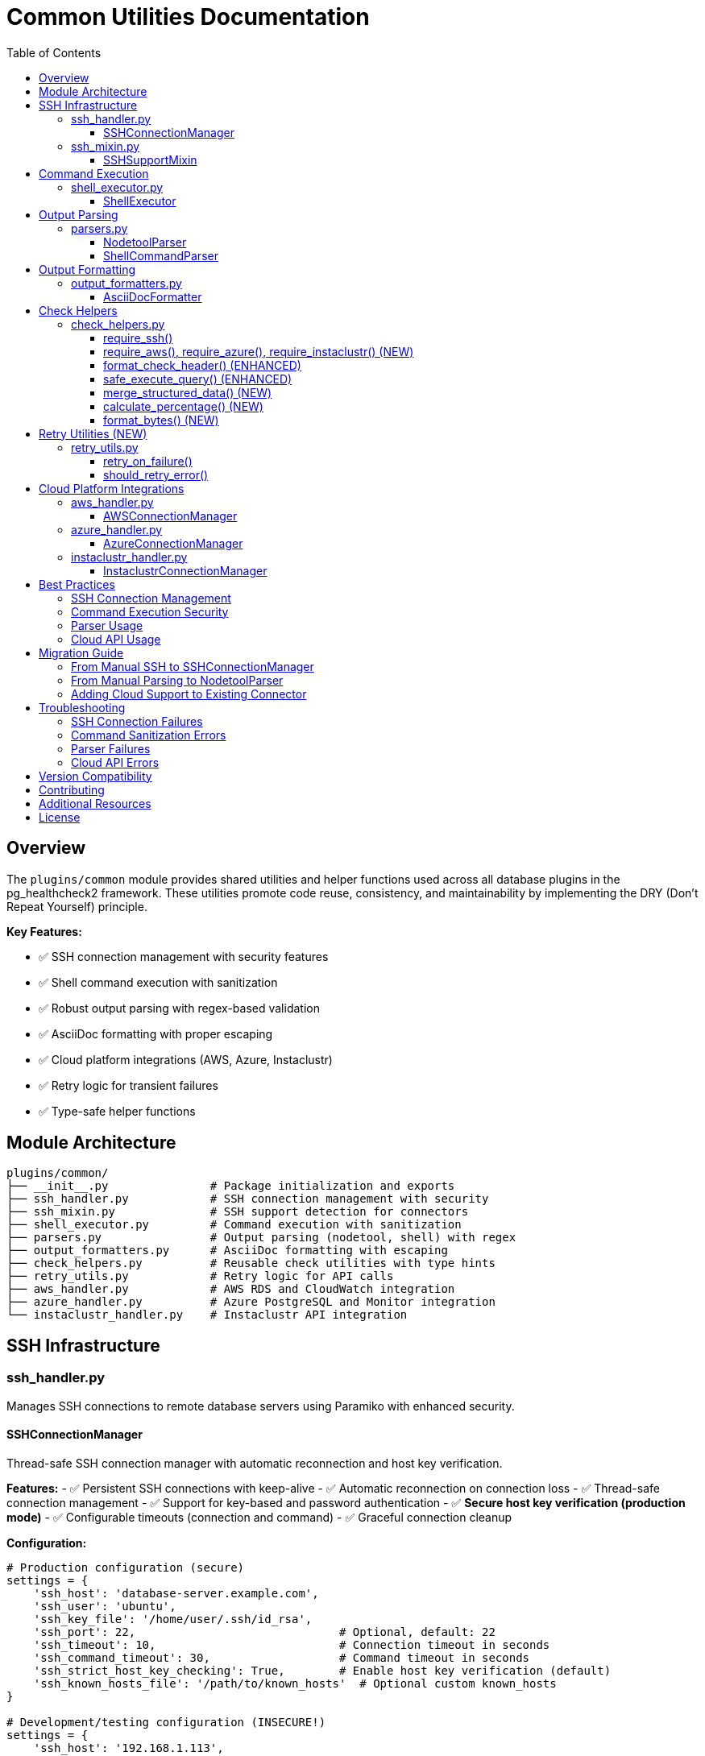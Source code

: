 = Common Utilities Documentation
:toc: left
:toclevels: 3
:icons: font

== Overview

The `plugins/common` module provides shared utilities and helper functions used across all database plugins in the pg_healthcheck2 framework. These utilities promote code reuse, consistency, and maintainability by implementing the DRY (Don't Repeat Yourself) principle.

**Key Features:**

* ✅ SSH connection management with security features
* ✅ Shell command execution with sanitization
* ✅ Robust output parsing with regex-based validation
* ✅ AsciiDoc formatting with proper escaping
* ✅ Cloud platform integrations (AWS, Azure, Instaclustr)
* ✅ Retry logic for transient failures
* ✅ Type-safe helper functions

== Module Architecture

[source,text]
----
plugins/common/
├── __init__.py               # Package initialization and exports
├── ssh_handler.py            # SSH connection management with security
├── ssh_mixin.py              # SSH support detection for connectors
├── shell_executor.py         # Command execution with sanitization
├── parsers.py                # Output parsing (nodetool, shell) with regex
├── output_formatters.py      # AsciiDoc formatting with escaping
├── check_helpers.py          # Reusable check utilities with type hints
├── retry_utils.py            # Retry logic for API calls
├── aws_handler.py            # AWS RDS and CloudWatch integration
├── azure_handler.py          # Azure PostgreSQL and Monitor integration
└── instaclustr_handler.py    # Instaclustr API integration
----

== SSH Infrastructure

=== ssh_handler.py

Manages SSH connections to remote database servers using Paramiko with enhanced security.

==== SSHConnectionManager

Thread-safe SSH connection manager with automatic reconnection and host key verification.

*Features:*
- ✅ Persistent SSH connections with keep-alive
- ✅ Automatic reconnection on connection loss
- ✅ Thread-safe connection management
- ✅ Support for key-based and password authentication
- ✅ **Secure host key verification (production mode)**
- ✅ Configurable timeouts (connection and command)
- ✅ Graceful connection cleanup

*Configuration:*
[source,python]
----
# Production configuration (secure)
settings = {
    'ssh_host': 'database-server.example.com',
    'ssh_user': 'ubuntu',
    'ssh_key_file': '/home/user/.ssh/id_rsa',
    'ssh_port': 22,                              # Optional, default: 22
    'ssh_timeout': 10,                           # Connection timeout in seconds
    'ssh_command_timeout': 30,                   # Command timeout in seconds
    'ssh_strict_host_key_checking': True,        # Enable host key verification (default)
    'ssh_known_hosts_file': '/path/to/known_hosts'  # Optional custom known_hosts
}

# Development/testing configuration (INSECURE!)
settings = {
    'ssh_host': '192.168.1.113',
    'ssh_user': 'cassandra',
    'ssh_key_file': '/home/user/.ssh/id_rsa',
    'ssh_strict_host_key_checking': False       # ⚠️ Only for dev/test!
}

ssh_manager = SSHConnectionManager(settings)
----

*Basic Usage:*
[source,python]
----
from plugins.common import SSHConnectionManager

# Initialize
ssh_manager = SSHConnectionManager(settings)

# Connect
ssh_manager.connect()

# Execute command
stdout, stderr, exit_code = ssh_manager.execute_command('df -h')

# Cleanup
ssh_manager.disconnect()
----

*With Context Manager:*
[source,python]
----
with SSHConnectionManager(settings) as ssh:
    stdout, stderr, exit_code = ssh.execute_command('nodetool status')
    if exit_code == 0:
        print(stdout)
----

*Security Features:*

[cols="1,3"]
|===
|Feature |Description

|Host Key Verification
|Uses `RejectPolicy()` by default to prevent MITM attacks

|Known Hosts Loading
|Loads system and custom known_hosts files

|Secure by Default
|`ssh_strict_host_key_checking=True` unless explicitly disabled

|Command Timeouts
|Separate timeouts for connection and command execution

|Audit Logging
|Logs all connection attempts and command executions
|===

*Error Handling:*
[source,python]
----
try:
    ssh_manager.connect()
except ConnectionError as e:
    logger.error(f"SSH connection failed: {e}")
    # Handle connection failure
except TimeoutError as e:
    logger.error(f"SSH connection timeout: {e}")
    # Handle timeout
----

*Key Methods:*

[cols="1,3"]
|===
|Method |Description

|`connect()`
|Establishes SSH connection with host key verification

|`disconnect()`
|Closes SSH connection gracefully

|`ensure_connected()`
|Verifies connection is active, reconnects if needed

|`execute_command(command, timeout=30)`
|Executes command and returns (stdout, stderr, exit_code)

|`is_connected()`
|Returns True if connection is active
|===

=== ssh_mixin.py

Provides SSH capability detection for database connectors.

==== SSHSupportMixin

Mixin class that adds SSH support detection to connectors.

*Usage in Connectors:*
[source,python]
----
from plugins.common import SSHConnectionManager, SSHSupportMixin

class MyDatabaseConnector(SSHSupportMixin):
    def __init__(self, settings):
        self.settings = settings
        
        # Initialize SSH if configured
        if settings.get('ssh_host'):
            self.ssh_manager = SSHConnectionManager(settings)
    
    def connect(self):
        # Connect to database
        # ...
        
        # Connect SSH if available
        if self.has_ssh_support():
            self.ssh_manager.connect()
----

*Checking SSH Availability:*
[source,python]
----
connector = MyDatabaseConnector(settings)

if connector.has_ssh_support():
    # Execute SSH-based operations
    stdout, stderr, exit_code = connector.ssh_manager.execute_command('df -h')
else:
    # Skip SSH-based checks
    print("SSH not configured, skipping system-level checks")
----

*Key Methods:*

[cols="1,3"]
|===
|Method |Description

|`has_ssh_support()`
|Returns True if connector has SSH configured and connected

|`get_ssh_skip_message(operation_name)`
|Returns formatted skip message for checks requiring SSH

|`get_ssh_settings_info()`
|Returns SSH configuration info (safe for logging)
|===

== Command Execution

=== shell_executor.py

Utilities for executing and processing shell commands with security sanitization.

==== ShellExecutor

Executor class for shell commands with built-in security and safety features.

*Features:*
- ✅ Command whitelisting for security
- ✅ Dangerous pattern detection (`;`, `&&`, `||`, backticks, etc.)
- ✅ Smart empty result handling
- ✅ Extensible operation handlers
- ✅ Optional unsafe mode for trusted environments

*Execute Command:*
[source,python]
----
from plugins.common import ShellExecutor, SSHConnectionManager

ssh_manager = SSHConnectionManager(settings)
ssh_manager.connect()

# Secure mode (default)
executor = ShellExecutor(ssh_manager)

# Execute safe command
result = executor.execute('{"operation": "shell", "command": "df -h"}')

# Unsafe mode (for trusted environments only!)
executor_unsafe = ShellExecutor(ssh_manager, allow_unsafe_commands=True)
----

*Safe Commands Whitelist:*
[source,python]
----
SAFE_COMMANDS = {
    'df', 'free', 'ps', 'uptime', 'w', 'top', 'vmstat', 'iostat',
    'netstat', 'ss', 'lsof', 'dmesg', 'journalctl', 'systemctl',
    'nodetool', 'cqlsh', 'redis-cli', 'mongo', 'mongosh',
    'du', 'ls', 'find', 'grep', 'awk', 'sed', 'cat', 'tail', 'head',
    'wc', 'sort', 'uniq', 'hostname', 'uname', 'whoami', 'id'
}
----

*Empty Result Detection:*
[source,python]
----
# Commands that may legitimately return empty results
EMPTY_OK_COMMANDS = {
    'find', 'grep', 'locate', 'ls', 'awk', 'sed', 'lsof'
}
----

*Register Custom Operations:*
[source,python]
----
def custom_mysql_handler(command: str) -> Tuple[str, Any]:
    # Custom handler logic
    return formatted_output, raw_data

executor.register_operation('mysql-admin', custom_mysql_handler)

# Now you can use it
result = executor.execute('{"operation": "mysql-admin", "command": "status"}')
----

*Security Validation:*
[source,python]
----
# These commands are BLOCKED by default:
executor.execute('{"operation": "shell", "command": "rm -rf /; echo hacked"}')  
# Raises ValueError: dangerous pattern ';' detected

executor.execute('{"operation": "shell", "command": "cat /etc/passwd && malicious"}')
# Raises ValueError: dangerous pattern '&&' detected

# Safe commands are allowed:
executor.execute('{"operation": "shell", "command": "df -h"}')  # ✅ Allowed
executor.execute('{"operation": "shell", "command": "find /tmp -name *.log"}')  # ✅ Allowed
----

*Key Methods:*

[cols="1,2,2"]
|===
|Method |Parameters |Returns

|`execute(query, return_raw)`
|JSON query string, raw flag
|Formatted output or (formatted, raw) tuple

|`register_operation(name, handler)`
|Operation name, handler function
|None (registers handler)

|`_sanitize_command(command)`
|Command string (private)
|Sanitized command or raises ValueError

|`_execute_shell(command)`
|Shell command (private)
|Tuple: (formatted, raw_data)

|`_execute_nodetool(command)`
|Nodetool command (private)
|Tuple: (formatted, parsed_data)
|===

== Output Parsing

=== parsers.py

Parses nodetool and shell command outputs into structured data with robust error handling.

==== NodetoolParser

Parses Cassandra nodetool command outputs using regex for reliability.

*Supported Commands:*
- `status` - Node status, load, and ownership (regex-based parsing)
- `compactionstats` - Compaction statistics
- `tpstats` - Thread pool statistics
- `describecluster` - Cluster topology and schema versions
- `tablestats` - Table-level statistics
- `info` - Node information summary
- `gcstats` - Garbage collection statistics
- `gossipinfo` - Gossip protocol information

*Usage:*
[source,python]
----
from plugins.common import NodetoolParser

parser = NodetoolParser()

# Parse nodetool status (now uses regex!)
status_output = """
Datacenter: datacenter1
=======================
Status=Up/Down
|/ State=Normal/Leaving/Joining/Moving
--  Address       Load       Tokens  Owns    Host ID                               Rack
UN  192.168.1.10  108.45 KB  256     33.3%   aaa-bbb-ccc                          rack1
UN  192.168.1.11  1.5 GB     256     33.3%   ddd-eee-fff                          rack1
DN  192.168.1.12  0 B        256     33.3%   ggg-hhh-iii                          rack1
"""

result = parser.parse('status', status_output)
# Returns list of node dicts with proper load parsing
----

*Improvements Over Previous Version:*

[cols="1,2,2"]
|===
|Feature |Old Approach |New Approach

|Load Parsing
|String splitting (breaks with spaces)
|Regex pattern matching (robust)

|Error Handling
|Basic try/catch
|`_safe_int()`, `_safe_float()` helpers

|NaN Handling
|Could crash on NaN strings
|Properly returns None for NaN/N/A

|Code Quality
|Duplicate parsers
|Single, well-tested implementation
|===

*Helper Functions:*

[source,python]
----
from plugins.common.parsers import _parse_size_to_bytes, _safe_int, _safe_float

# Convert size strings to bytes
bytes_val = _parse_size_to_bytes("108.45 KB")  # Returns: 111052
bytes_val = _parse_size_to_bytes("1.5 GB")     # Returns: 1610612736

# Safely convert values
int_val = _safe_int("123")        # Returns: 123
int_val = _safe_int("NaN")        # Returns: None
int_val = _safe_int(None)         # Returns: 0 (default)
int_val = _safe_int("invalid")    # Returns: 0 (default)

float_val = _safe_float("123.45") # Returns: 123.45
float_val = _safe_float("NaN")    # Returns: None
----

*Output Structures:*

*nodetool status (regex-based):*
[source,python]
----
[
    {
        'datacenter': 'datacenter1',
        'status': 'U',              # U=Up, D=Down
        'state': 'N',               # N=Normal, L=Leaving, J=Joining, M=Moving
        'address': '192.168.1.10',
        'load': '108.45 KB',        # Preserved as string
        'load_bytes': 111052,       # Converted to bytes
        'tokens': 256,
        'owns_effective_percent': 33.3,
        'host_id': 'aaa-bbb-ccc',
        'rack': 'rack1'
    }
]
----

*nodetool info:*
[source,python]
----
{
    'id': 'aaa-bbb-ccc-ddd',
    'gossip_active': True,
    'native_transport_active': True,
    'load': '108.45 KB',
    'load_bytes': 111052,
    'uptime_seconds': 86400,
    'heap_memory_mb_used': 512.0,
    'heap_memory_mb_total': 2048.0,
    'heap_memory_percent': 25.0,
    'datacenter': 'datacenter1',
    'rack': 'rack1',
    'percent_repaired': 100.0
}
----

*nodetool gcstats:*
[source,python]
----
{
    'interval_ms': 1000,
    'max_gc_elapsed_ms': 50,
    'total_gc_elapsed_ms': 100,
    'stdev_gc_elapsed_ms': 10,
    'gc_reclaimed_mb': 256,
    'collections': 10,
    'direct_memory_bytes': 1073741824
}
----

*Error Handling:*
[source,python]
----
try:
    result = parser.parse('status', output)
except ValueError as e:
    logger.error(f"Parse error: {e}")
    result = []
----

==== ShellCommandParser

Parses common shell command output.

*Supported Commands:*
- `df` - Disk usage
- `free` - Memory usage

[source,python]
----
from plugins.common import ShellCommandParser

# Parse df output
df_output = """
Filesystem      Size  Used Avail Use% Mounted on
/dev/sda1       100G   75G   25G  75% /
"""
filesystems = ShellCommandParser.parse_df(df_output)
# Returns: [{'filesystem': '/dev/sda1', 'size': '100G', 'used': '75G', ...}]

# Parse free output
free_output = """
              total        used        free      shared  buff/cache   available
Mem:           8192        4096        2048         512        2048        6144
"""
memory = ShellCommandParser.parse_free(free_output)
# Returns: {'total': '8192', 'used': '4096', 'free': '2048', ...}
----

== Output Formatting

=== output_formatters.py

Formats data into AsciiDoc markup for health check reports with proper escaping.

==== AsciiDocFormatter

Formats various data types into AsciiDoc tables and admonitions.

*Format Query Results:*
[source,python]
----
from plugins.common import AsciiDocFormatter

formatter = AsciiDocFormatter()

# Format list of dicts as table
data = [
    {'name': 'keyspace1', 'replication_factor': 3},
    {'name': 'keyspace2', 'replication_factor': 1}
]

table = formatter.format_table(data)
print(table)
----

*Output:*
[source,asciidoc]
----
|===
|name|replication_factor
|keyspace1|3
|keyspace2|1
|===
----

*Format Admonitions (NEW):*
[source,python]
----
# Available admonition types
note = formatter.format_note("Everything is healthy")
warning = formatter.format_warning("High disk usage detected")
critical = formatter.format_critical("Node is down!")
error = formatter.format_error("Query failed")
tip = formatter.format_tip("Run nodetool repair")
----

*Output:*
[source,asciidoc]
----
[NOTE]
====
Everything is healthy
====

[WARNING]
====
High disk usage detected
====

[IMPORTANT]
====
Node is down!
====

[CAUTION]
====
Query failed
====

[TIP]
====
Run nodetool repair
====
----

*Specialized Formatters (NEW):*
[source,python]
----
# Format nodetool status (simplified display)
nodes = [{'datacenter': 'dc1', 'status': 'U', 'address': '192.168.1.10', ...}]
formatted = formatter.format_nodetool_status(nodes)

# Format thread pool stats
pools = [{'pool_name': 'ReadStage', 'active': 0, 'pending': 0, ...}]
formatted = formatter.format_nodetool_tpstats(pools)

# Format compaction stats
stats = {'pending_tasks': 5, 'active_compactions': [...]}
formatted = formatter.format_nodetool_compactionstats(stats)

# Format dictionary as two-column table
data = {'setting1': 'value1', 'setting2': 'value2'}
formatted = formatter.format_dict_as_table(data, 'Setting', 'Value')
----

*AsciiDoc Escaping (NEW):*
[source,python]
----
# Properly escapes special characters
formatter._escape_asciidoc("Text with | pipes")  # Returns: "Text with \\| pipes"
formatter._escape_asciidoc("Text with [brackets]")  # Returns: "Text with \\[brackets\\]"
formatter._escape_asciidoc("Text with \\ backslash")  # Returns: "Text with \\\\ backslash"
----

*Key Methods:*

[cols="1,2,2"]
|===
|Method |Parameters |Returns

|`format_table(data)`
|List of dicts or list of lists
|AsciiDoc table string

|`format_shell_output(command, output)`
|Command name and output
|Formatted code block or table

|`format_literal(text)`
|Raw text
|AsciiDoc literal block

|`format_note(message)`
|Message string
|NOTE admonition

|`format_warning(message)`
|Message string
|WARNING admonition

|`format_critical(message)`
|Message string
|IMPORTANT admonition

|`format_error(message)`
|Message string
|CAUTION admonition

|`format_tip(message)`
|Message string
|TIP admonition

|`format_nodetool_status(nodes)`
|List of node dicts
|Formatted table

|`format_dict_as_table(data, key_header, value_header)`
|Dict and optional headers
|Two-column table
|===

== Check Helpers

=== check_helpers.py

Reusable helper functions that reduce boilerplate in health check modules.

*All functions now have complete type hints for better IDE support!*

==== require_ssh()

Checks if SSH is configured and available for the connector.

*Usage:*
[source,python]
----
from plugins.common.check_helpers import require_ssh

def run_my_check(connector, settings):
    adoc_content = []
    structured_data = {}
    
    # Check SSH availability
    ssh_ok, skip_msg, skip_data = require_ssh(connector, "nodetool commands")
    if not ssh_ok:
        adoc_content.append(skip_msg)
        structured_data["result"] = skip_data
        return "\n".join(adoc_content), structured_data
    
    # SSH is available, proceed with check
    # ...
----

==== require_aws(), require_azure(), require_instaclustr() (NEW)

Similar helpers for cloud platform checks.

*Usage:*
[source,python]
----
from plugins.common.check_helpers import require_aws, require_azure, require_instaclustr

# Check AWS availability
aws_ok, skip_msg, skip_data = require_aws(connector, "CloudWatch metrics")
if not aws_ok:
    return skip_msg, skip_data

# Check Azure availability
azure_ok, skip_msg, skip_data = require_azure(connector, "Azure Monitor metrics")
if not azure_ok:
    return skip_msg, skip_data

# Check Instaclustr availability
ic_ok, skip_msg, skip_data = require_instaclustr(connector, "cluster metrics")
if not ic_ok:
    return skip_msg, skip_data
----

==== format_check_header() (ENHANCED)

Creates standardized check headers with multiple requirement types.

*Usage:*
[source,python]
----
from plugins.common.check_helpers import format_check_header

# Check with multiple requirements
adoc_content = format_check_header(
    "CloudWatch Metrics Analysis",
    "Analyzing RDS CloudWatch metrics for performance insights.",
    requires_ssh=False,
    requires_aws=True,
    requires_azure=False,
    requires_instaclustr=False
)
----

*Output:*
[source,python]
----
[
    "=== CloudWatch Metrics Analysis",
    "",
    "Analyzing RDS CloudWatch metrics for performance insights.",
    "",
    "[NOTE]",
    "====",
    "**Requirements:**",
    "",
    "* AWS credentials with CloudWatch read permissions",
    "===="
]
----

==== safe_execute_query() (ENHANCED)

Wraps query execution with consistent error handling and supports parameterized queries.

*Usage:*
[source,python]
----
from plugins.common.check_helpers import safe_execute_query

# Simple query
success, formatted, raw = safe_execute_query(
    connector, 
    "SELECT * FROM system.peers", 
    "System peers query"
)

# Parameterized query (NEW!)
success, formatted, raw = safe_execute_query(
    connector,
    "SELECT * FROM system.peers WHERE data_center = %(dc)s",
    "Peers by datacenter query",
    params={'dc': 'datacenter1'}
)

if not success:
    # Query failed, formatted contains error message
    adoc_content.append(formatted)
    structured_data["result"] = {"status": "error", "data": raw}
    return "\n".join(adoc_content), structured_data
----

==== merge_structured_data() (NEW)

Safely merge multiple query results into structured data dictionary.

*Usage:*
[source,python]
----
from plugins.common.check_helpers import merge_structured_data

structured_data = {}

# First query
success, formatted, raw = safe_execute_query(connector, query1, "Query 1")
structured_data = merge_structured_data(
    structured_data,
    {"node_status": raw},
    "cluster_health"
)

# Second query
success, formatted, raw = safe_execute_query(connector, query2, "Query 2")
structured_data = merge_structured_data(
    structured_data,
    {"compaction_stats": raw},
    "cluster_health"
)

# Result:
# structured_data = {
#     "cluster_health": {
#         "node_status": [...],
#         "compaction_stats": {...}
#     }
# }
----

==== calculate_percentage() (NEW)

Safely calculate percentages with zero-division handling.

*Usage:*
[source,python]
----
from plugins.common.check_helpers import calculate_percentage

pct = calculate_percentage(75, 100)      # Returns: 75.0
pct = calculate_percentage(1, 3, 2)      # Returns: 33.33 (2 decimal places)
pct = calculate_percentage(5, 0)         # Returns: None (safe!)
pct = calculate_percentage(50, 200, 0)   # Returns: 25 (0 decimal places)
----

==== format_bytes() (NEW)

Convert bytes to human-readable format.

*Usage:*
[source,python]
----
from plugins.common.check_helpers import format_bytes

format_bytes(1024)               # Returns: "1.00 KB"
format_bytes(1536)               # Returns: "1.50 KB"
format_bytes(1073741824)         # Returns: "1.00 GB"
format_bytes(1536, 1)            # Returns: "1.5 KB" (1 decimal place)
format_bytes(0)                  # Returns: "0 B"
----

== Retry Utilities (NEW)

=== retry_utils.py

Provides retry logic with exponential backoff for handling transient failures.

==== retry_on_failure()

Decorator to retry function calls on failure.

*Usage:*
[source,python]
----
from plugins.common import retry_on_failure
from botocore.exceptions import ClientError

@retry_on_failure(
    max_attempts=3,
    delay=1.0,
    backoff=2.0,
    exceptions=(ClientError,),
    log_attempts=True
)
def fetch_cloudwatch_metrics():
    # API call that might fail transiently
    response = cloudwatch.get_metric_statistics(...)
    return response

# Will retry up to 3 times with exponential backoff (1s, 2s, 4s)
result = fetch_cloudwatch_metrics()
----

*Parameters:*

[cols="1,2,1"]
|===
|Parameter |Description |Default

|`max_attempts`
|Maximum number of attempts
|3

|`delay`
|Initial delay between retries (seconds)
|1.0

|`backoff`
|Multiplier for delay after each retry
|2.0

|`exceptions`
|Exception type(s) to catch and retry
|Exception

|`log_attempts`
|Whether to log retry attempts
|True
|===

==== should_retry_error()

Determine if an error should trigger a retry based on error codes.

*Usage:*
[source,python]
----
from plugins.common import should_retry_error

try:
    response = api.call()
except Exception as e:
    if should_retry_error(e):
        # Retry the operation
        time.sleep(1)
        response = api.call()
    else:
        # Don't retry, raise immediately
        raise
----

*Default Retryable Patterns:*
- Throttling
- RequestLimitExceeded
- ServiceUnavailable
- InternalError
- TooManyRequests
- HTTP 429, 500, 502, 503, 504

== Cloud Platform Integrations

=== aws_handler.py

AWS RDS and CloudWatch integration with retry logic and error classification.

==== AWSConnectionManager

*Features:*
- ✅ RDS instance details retrieval
- ✅ CloudWatch metrics with retry logic
- ✅ Error classification (permissions, throttling, invalid params)
- ✅ Automatic credential loading from config file
- ✅ Configurable retry behavior

*Configuration:*
[source,yaml]
----
# config/aws_credentials.yaml
aws_region: us-east-1
aws_access_key_id: AKIAIOSFODNN7EXAMPLE
aws_secret_access_key: wJalrXUtnFEMI/K7MDENG/bPxRfiCYEXAMPLEKEY
----

*Usage:*
[source,python]
----
from plugins.common import AWSConnectionManager

settings = {
    'aws_region': 'us-east-1',
    'aws_access_key_id': 'YOUR_KEY',
    'aws_secret_access_key': 'YOUR_SECRET'
}

aws_manager = AWSConnectionManager(settings)

# Get RDS instance details (with retry)
instance = aws_manager.get_instance_details('my-db-instance')
# Returns: {
#     'instance_id': 'my-db-instance',
#     'instance_class': 'db.t3.medium',
#     'engine': 'postgres',
#     'engine_version': '14.7',
#     'allocated_storage_gb': 100,
#     'status': 'available',
#     'endpoint': 'my-db.region.rds.amazonaws.com',
#     'port': 5432,
#     'availability_zone': 'us-east-1a',
#     'multi_az': True
# }

# Get CloudWatch metrics (with retry and error classification)
metrics = aws_manager.get_cloudwatch_metrics(
    dimensions=[{'Name': 'DBInstanceIdentifier', 'Value': 'my-db-instance'}],
    metrics_to_fetch=[
        {'Namespace': 'AWS/RDS', 'MetricName': 'CPUUtilization', 
         'Statistic': 'Average', 'Unit': 'Percent'},
        {'Namespace': 'AWS/RDS', 'MetricName': 'DatabaseConnections',
         'Statistic': 'Average', 'Unit': 'Count'}
    ],
    hours=24,
    period=3600
)
# Returns: {
#     'CPUUtilization': {
#         'value': 45.2,
#         'unit': 'Percent',
#         'statistic': 'Average',
#         'timestamp': '2025-10-19T12:00:00Z',
#         'status': 'success'
#     },
#     'DatabaseConnections': {
#         'value': 'N/A',
#         'note': 'Rate limited',
#         'error_code': 'Throttling',
#         'status': 'rate_limited'
#     }
# }
----

*Error Status Codes:*
- `success` - Metric fetched successfully
- `no_data` - No datapoints available
- `permission_error` - Access denied or unauthorized
- `rate_limited` - API throttling or request limit exceeded
- `invalid_parameters` - Invalid parameter values
- `error` - Other errors

=== azure_handler.py

Azure PostgreSQL and Azure Monitor integration with retry logic.

==== AzureConnectionManager

*Features:*
- ✅ Azure PostgreSQL server details
- ✅ Azure Monitor metrics with retry logic
- ✅ Error classification (403, 429, 5xx errors)
- ✅ DefaultAzureCredential for flexible authentication
- ✅ Automatic credential loading

*Configuration:*
[source,yaml]
----
# config/azure_credentials.yaml
subscription_id: 12345678-1234-1234-1234-123456789012
client_id: abcdef12-3456-7890-abcd-ef1234567890
client_secret: your-client-secret
tenant_id: 87654321-4321-4321-4321-210987654321
----

*Usage:*
[source,python]
----
from plugins.common import AzureConnectionManager

settings = {
    'subscription_id': '12345678-1234-1234-1234-123456789012',
    'resource_group': 'my-resource-group',
    'server_name': 'my-postgres-server'
}

azure_manager = AzureConnectionManager(settings)

# Get server details (with retry)
server = azure_manager.get_server_details()
# Returns: {
#     'server_name': 'my-postgres-server',
#     'location': 'eastus',
#     'version': '14',
#     'sku_name': 'Standard_D4s_v3',
#     'sku_tier': 'GeneralPurpose',
#     'sku_capacity': 4,
#     'storage_mb': 102400,
#     'backup_retention_days': 7,
#     'geo_redundant_backup': 'Enabled',
#     'ssl_enforcement': 'Enabled',
#     'user_visible_state': 'Ready'
# }

# Get metrics (with retry and error classification)
resource_id = f"/subscriptions/{sub_id}/resourceGroups/{rg}/providers/Microsoft.DBforPostgreSQL/servers/{server}"
metrics = azure_manager.get_metrics(resource_id, ['cpu_percent', 'active_connections'])
# Returns: {
#     'cpu_percent': {
#         'value': 35.7,
#         'unit': 'Percent',
#         'timestamp': '2025-10-19T12:00:00Z',
#         'status': 'success'
#     },
#     'active_connections': {
#         'value': 'N/A',
#         'note': 'Permission denied (403)',
#         'status': 'permission_error'
#     }
# }
----

*Error Status Codes:*
- `success` - Metric fetched successfully
- `no_data` - No datapoints or time series data
- `permission_error` - HTTP 403
- `rate_limited` - HTTP 429
- `service_error` - HTTP 500, 502, 503, 504
- `error` - Other errors

=== instaclustr_handler.py

NetApp Instaclustr API integration with retry logic.

==== InstaclustrConnectionManager

*Features:*
- ✅ Cluster details from Instaclustr API
- ✅ Metrics retrieval with retry logic
- ✅ Error classification (401, 403, 429, 5xx)
- ✅ Configurable timeout
- ✅ Automatic credential loading

*Configuration:*
[source,yaml]
----
# config/instaclustr_credentials.yaml
instaclustr_api_key: your-api-key-here
instaclustr_cluster_id: 12345678-1234-1234-1234-123456789012
----

*Usage:*
[source,python]
----
from plugins.common import InstaclustrConnectionManager

settings = {
    'instaclustr_api_key': 'your-api-key',
    'instaclustr_cluster_id': '12345678-1234-1234-1234-123456789012',
    'instaclustr_timeout': 30  # Optional
}

ic_manager = InstaclustrConnectionManager(settings)

# Get cluster details (with retry)
cluster = ic_manager.get_cluster_details()
# Returns: {
#     'cluster_id': '12345678-1234-1234-1234-123456789012',
#     'name': 'My Cassandra Cluster',
#     'status': 'RUNNING',
#     'data_centres': 2,
#     'nodes': ['node-1-id', 'node-2-id', 'node-3-id'],
#     'node_count': 3
# }

# Get metrics (with retry and error classification)
metrics = ic_manager.get_metrics('health', hours=24)
# Returns: {
#     'metric_type': 'health',
#     'value': 'HEALTHY',
#     'timestamp': '2025-10-19T12:00:00Z',
#     'note': '',
#     'status': 'success'
# }
----

*Error Status Codes:*
- `success` - Metric fetched successfully
- `auth_error` - HTTP 401 (invalid API key)
- `permission_error` - HTTP 403
- `rate_limited` - HTTP 429
- `service_error` - HTTP 500, 502, 503, 504
- `timeout` - Request timeout
- `error` - Other errors

== Best Practices

=== SSH Connection Management

*Do:*
[source,python]
----
# ✅ Use context manager for automatic cleanup
with SSHConnectionManager(settings) as ssh:
    stdout, stderr, exit_code = ssh.execute_command('df -h')

# ✅ Enable host key checking in production
settings['ssh_strict_host_key_checking'] = True

# ✅ Use ensure_connected() for long-running operations
ssh_manager.ensure_connected()
result = ssh_manager.execute_command('nodetool repair')
----

*Don't:*
[source,python]
----
# ❌ Don't leave connections open
ssh = SSHConnectionManager(settings)
ssh.connect()
# ... forgot to disconnect()

# ❌ Don't disable host key checking in production
settings['ssh_strict_host_key_checking'] = False  # INSECURE!

# ❌ Don't ignore connection errors
ssh.connect()  # No error handling
----

=== Command Execution Security

*Do:*
[source,python]
----
# ✅ Use default secure mode
executor = ShellExecutor(ssh_manager)

# ✅ Only disable sanitization if absolutely necessary and in trusted environments
if in_trusted_environment():
    executor = ShellExecutor(ssh_manager, allow_unsafe_commands=True)
----

*Don't:*
[source,python]
----
# ❌ Don't blindly disable sanitization
executor = ShellExecutor(ssh_manager, allow_unsafe_commands=True)  # DANGEROUS!

# ❌ Don't construct commands from untrusted user input
user_input = request.get('command')
executor.execute(f'{{"operation": "shell", "command": "{user_input}"}}')  # INJECTION RISK!
----

=== Parser Usage

*Do:*
[source,python]
----
# ✅ Always handle parse errors
try:
    result = parser.parse('status', output)
except ValueError as e:
    logger.error(f"Parse error: {e}")
    result = []

# ✅ Use helper functions for safety
value = _safe_int("123")
size_bytes = _parse_size_to_bytes("1.5 GB")
----

*Don't:*
[source,python]
----
# ❌ Don't assume parsing always succeeds
result = parser.parse('status', output)
first_node = result[0]  # May fail if result is empty

# ❌ Don't manually parse complex output
load_parts = load_str.split()  # Fragile!
load_value = float(load_parts[0])  # May fail on "N/A" or malformed data
----

=== Cloud API Usage

*Do:*
[source,python]
----
# ✅ Check status field in responses
metrics = aws_manager.get_cloudwatch_metrics(...)
for metric_name, data in metrics.items():
    if data['status'] == 'success':
        value = data['value']
        # Process value
    elif data['status'] == 'rate_limited':
        logger.warning(f"Rate limited for {metric_name}, retry later")
    elif data['status'] == 'permission_error':
        logger.error(f"Missing permissions for {metric_name}")

# ✅ Let retry decorator handle transient failures automatically
@retry_on_failure(max_attempts=3, delay=1)
def fetch_data():
    return api.get_data()
----

*Don't:*
[source,python]
----
# ❌ Don't assume all metrics succeed
metrics = aws_manager.get_cloudwatch_metrics(...)
cpu_value = metrics['CPUUtilization']['value']  # May be 'N/A'!

# ❌ Don't ignore error classification
if metrics['CPUUtilization']['value'] == 'N/A':
    # Generic handling - doesn't distinguish rate limit from permissions error
    pass
----

== Migration Guide

=== From Manual SSH to SSHConnectionManager

*Before:*
[source,python]
----
import paramiko

ssh_client = paramiko.SSHClient()
ssh_client.set_missing_host_key_policy(paramiko.AutoAddPolicy())  # INSECURE!
ssh_client.connect(
    hostname=settings['ssh_host'],
    username=settings['ssh_user'],
    key_filename=settings['ssh_key_file']
)

stdin, stdout, stderr = ssh_client.exec_command('df -h')
output = stdout.read().decode()

ssh_client.close()
----

*After:*
[source,python]
----
from plugins.common import SSHConnectionManager

settings['ssh_strict_host_key_checking'] = True  # Secure by default

with SSHConnectionManager(settings) as ssh:
    stdout, stderr, exit_code = ssh.execute_command('df -h')
    # output is already decoded and validated
----

=== From Manual Parsing to NodetoolParser

*Before:*
[source,python]
----
output = execute_nodetool('status')
lines = output.split('\n')
nodes = []

for line in lines:
    if line.startswith('UN') or line.startswith('DN'):
        parts = line.split()  # Breaks with "108.45 KB"
        nodes.append({
            'status': parts[0][0],
            'address': parts[1],
            'load': parts[2] + ' ' + parts[3],  # Manual parsing
            # ... manual parsing
        })
----

*After:*
[source,python]
----
from plugins.common import NodetoolParser

parser = NodetoolParser()
output = execute_nodetool('status')
nodes = parser.parse('status', output)  # Fully parsed with regex
# Each node has 'load' as string and 'load_bytes' as int
----

=== Adding Cloud Support to Existing Connector

*Before (No cloud support):*
[source,python]
----
class PostgreSQLConnector:
    def __init__(self, settings):
        self.settings = settings
        self.client = psycopg2.connect(...)
----

*After (With AWS support):*
[source,python]
----
from plugins.common import SSHSupportMixin, AWSSupportMixin, AWSConnectionManager

class PostgreSQLConnector(SSHSupportMixin, AWSSupportMixin):
    def __init__(self, settings):
        self.settings = settings
        self.client = psycopg2.connect(...)
        
        # Add AWS support
        if settings.get('aws_region'):
            self.aws_manager = AWSConnectionManager(settings)
        else:
            self.aws_manager = None
    
    def get_cloudwatch_metrics(self, ...):
        if not self.has_aws_support():
            return self.get_aws_skip_message("CloudWatch metrics")
        
        return self.aws_manager.get_cloudwatch_metrics(...)
----

== Troubleshooting

=== SSH Connection Failures

[cols="1,2,2"]
|===
|Problem |Possible Cause |Solution

|Connection refused
|SSH port blocked
|Check firewall rules, verify SSH is running

|Host key verification failed
|Host key changed or not in known_hosts
|Add host to known_hosts or use `ssh_strict_host_key_checking=False` (dev only!)

|Authentication failed
|Wrong key or permissions
|Verify key file permissions (chmod 600), check username

|Connection timeout
|Network issue or wrong host
|Verify host is reachable, check network connectivity
|===

=== Command Sanitization Errors

[cols="1,2,2"]
|===
|Problem |Possible Cause |Solution

|Command rejected with dangerous pattern
|Command contains `;`, `&&`, etc.
|Add command to SAFE_COMMANDS or use `allow_unsafe_commands=True`

|Safe command blocked
|Command not in whitelist
|The sanitizer logs the command - review and add to SAFE_COMMANDS if legitimate

|Need to run complex shell script
|Multiple commands required
|Put commands in a script file on the server, execute script instead
|===

=== Parser Failures

[cols="1,2,2"]
|===
|Problem |Possible Cause |Solution

|Parse returns empty
|Output format changed
|Check Cassandra version, update parser if needed

|KeyError during parsing
|Unexpected output structure
|Enable debug logging to see raw output

|Load parsing fails
|Unusual size format
|Check `_parse_size_to_bytes()` supports the unit
|===

=== Cloud API Errors

[cols="1,2,2"]
|===
|Problem |Possible Cause |Solution

|Permission denied (403)
|Missing IAM permissions
|Add required permissions to IAM role/user

|Rate limited (429)
|Too many requests
|Check status field, implement exponential backoff (automatic with retry decorator)

|Service error (5xx)
|AWS/Azure service issue
|Wait and retry (automatic), check service health status

|Timeout
|Slow API or network
|Increase timeout setting
|===

== Version Compatibility

*Python:*
- ✅ Tested with Python 3.8+
- ✅ Fully compatible with Python 3.10+
- ✅ Type hints require Python 3.7+

*Dependencies:*
- paramiko 2.x+ (SSH connections)
- boto3 1.x+ (AWS support)
- azure-identity, azure-monitor-query, azure-mgmt-rdbms (Azure support)
- requests 2.x+ (Instaclustr support)
- pyyaml 5.x+ (Configuration loading)

*Database Versions:*
- ✅ Cassandra 3.x and 4.x supported
- ⚠️ Some nodetool output formats differ between versions
- 💡 Use version detection in connectors for compatibility

== Contributing

When adding new utilities to `plugins/common`:

1. **Follow existing patterns** - Look at similar utilities
2. **Add comprehensive docstrings** - Include usage examples and type hints
3. **Write unit tests** - Test all public methods
4. **Update this README** - Document new utilities with examples
5. **Export in __init__.py** - Make utilities easily accessible
6. **Add security considerations** - Document any security implications
7. **Include error handling** - Use try/except with proper logging
8. **Consider retry logic** - Use `@retry_on_failure` for API calls

== Additional Resources

*Related Documentation:*
- Plugin-specific READMEs (e.g., `plugins/cassandra/README.adoc`)
- Main framework documentation (`README.adoc`)
- Check generation prompts (`tools/templates/check_generation/`)

*External References:*
- http://www.paramiko.org/[Paramiko Documentation]
- https://boto3.amazonaws.com/v1/documentation/api/latest/index.html[AWS Boto3 Documentation]
- https://docs.microsoft.com/en-us/python/api/overview/azure/[Azure SDK for Python]
- https://www.instaclustr.com/support/api-integrations/[Instaclustr API Documentation]
- https://docs.python.org/3/library/logging.html[Python Logging]
- https://asciidoc.org/[AsciiDoc Documentation]

== License

This module is part of the pg_healthcheck2 framework.
